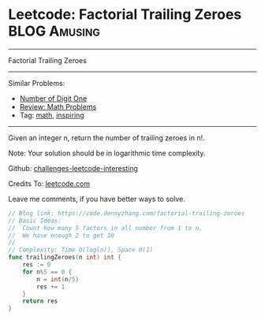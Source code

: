 * Leetcode: Factorial Trailing Zeroes                          :BLOG:Amusing:
#+STARTUP: showeverything
#+OPTIONS: toc:nil \n:t ^:nil creator:nil d:nil
:PROPERTIES:
:type:     math, inspiring
:END:
---------------------------------------------------------------------
Factorial Trailing Zeroes
---------------------------------------------------------------------
Similar Problems:
- [[https://code.dennyzhang.com/number-of-digit-one][Number of Digit One]]
- [[https://code.dennyzhang.com/review-math][Review: Math Problems]]
- Tag: [[https://code.dennyzhang.com/tag/math][math]], [[https://code.dennyzhang.com/tag/inspiring][inspiring]]
---------------------------------------------------------------------
Given an integer n, return the number of trailing zeroes in n!.

Note: Your solution should be in logarithmic time complexity.

Github: [[url-external:https://github.com/DennyZhang/challenges-leetcode-interesting/tree/master/factorial-trailing-zeroes][challenges-leetcode-interesting]]

Credits To: [[url-external:https://leetcode.com/problems/factorial-trailing-zeroes/description/][leetcode.com]]

Leave me comments, if you have better ways to solve.

#+BEGIN_SRC go
// Blog link: https://code.dennyzhang.com/factorial-trailing-zeroes
// Basic Ideas:
//  Count how many 5 factors in all number from 1 to n.
//  We have enough 2 to get 10
//
// Complexity: Time O(log(n)), Space O(1)
func trailingZeroes(n int) int {
    res := 0
    for n%5 == 0 {
        n = int(n/5)
        res += 1
    }
    return res
}
#+END_SRC
